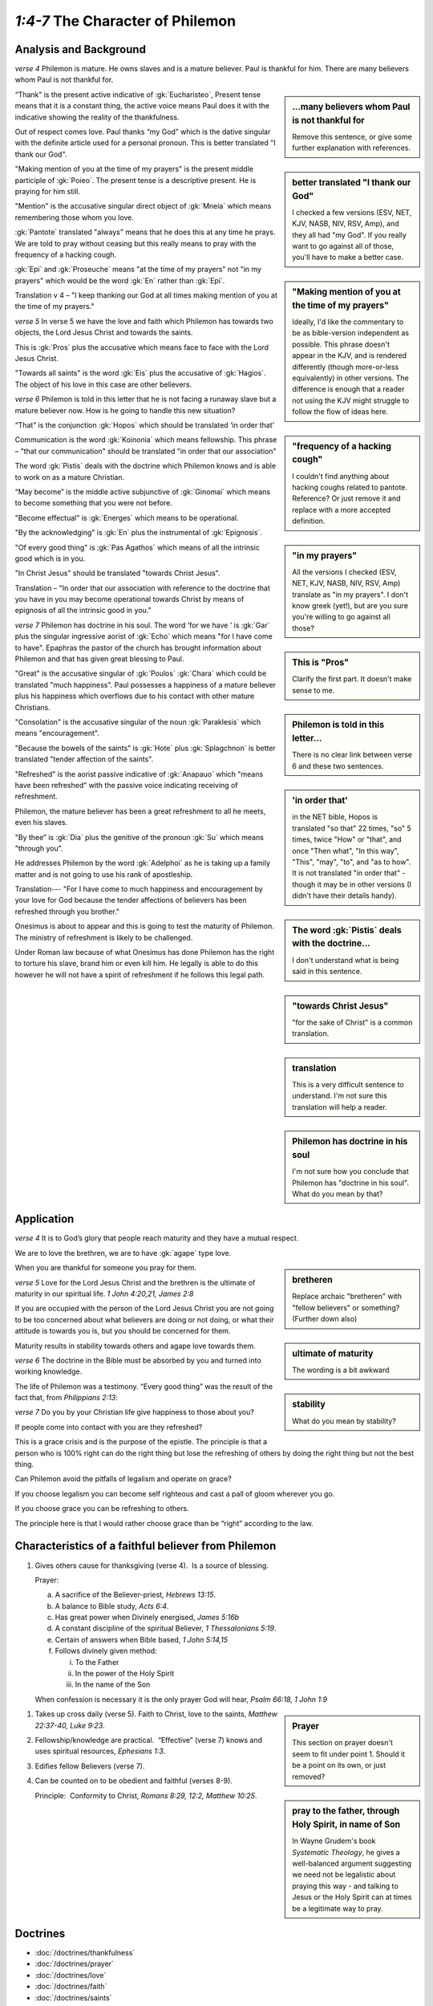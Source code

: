 .. :mode=rest: (for jEdit edit mode)

*1:4-7* The Character of Philemon
---------------------------------

.. biblepassage:: Philemon 1:4-7

Analysis and Background
~~~~~~~~~~~~~~~~~~~~~~~

*verse 4* Philemon is mature. He owns slaves and is a mature believer. Paul is thankful for him. There are many believers whom Paul is not thankful for.

.. sidebar:: ...many believers whom Paul is not thankful for
    :class: comment
    
    Remove this sentence, or give some further explanation with references.

“Thank” is the present active indicative of :gk:`Eucharisteo`, Present tense means that it is a constant thing, the active voice means Paul does it with the indicative showing the reality of the thankfulness.

Out of respect comes love. Paul thanks “my God” which is the dative singular with the definite article used for a personal pronoun. This is better translated "I thank our God". 

.. sidebar:: better translated "I thank our God"
    :class: comment
    
    I checked a few versions (ESV, NET, KJV, NASB, NIV, RSV, Amp), and they all had "my God".
    If you really want to go against all of those, you'll have to make a better case.

"Making mention of you at the time of my prayers" is the present middle participle of :gk:`Poieo`. The present tense is a descriptive present. He is praying for him still. 

.. sidebar:: "Making mention of you at the time of my prayers"
    :class: comment
    
    Ideally, I'd like the commentary to be as bible-version independent as possible.
    This phrase doesn't appear in the KJV, and is rendered differently (though
    more-or-less equivalently) in other versions. The difference is enough that
    a reader not using the KJV might struggle to follow the flow of ideas here.

"Mention" is the accusative singular direct object of :gk:`Mneia` which means remembering those whom you love.

:gk:`Pantote` translated "always" means that he does this at any time he prays. We are told to pray without ceasing but this really means to pray with the frequency of a hacking cough.

.. sidebar:: "frequency of a hacking cough"
    :class: comment
    
    I couldn't find anything about hacking coughs related to pantote. Reference? Or just remove it and replace with a more accepted definition.

:gk:`Epi` and :gk:`Proseuche` means "at the time of my prayers" not "in my prayers" which would be the word :gk:`En` rather than :gk:`Epi`.

.. sidebar:: "in my prayers"
    :class: comment
    
    All the versions I checked (ESV, NET, KJV, NASB, NIV, RSV, Amp) translate as "in my prayers". I don't know greek (yet!), but are you sure you're willing to go against all those?

Translation v 4 – "I keep thanking our God at all times making mention of you at the time of my prayers."

*verse 5* In verse 5 we have the love and faith which Philemon has towards two objects, the Lord Jesus Christ and towards the saints.

This is :gk:`Pros` plus the accusative which means face to face with the Lord Jesus Christ. 

.. sidebar:: This is "Pros"
    :class: comment
    
    Clarify the first part. It doesn't make sense to me.

"Towards all saints" is the word :gk:`Eis` plus the accusative of :gk:`Hagios`. The object of his love in this case are other believers.

*verse 6* Philemon is told in this letter that he is not facing a runaway slave but a mature believer now. How is he going to handle this new situation?

.. sidebar:: Philemon is told in this letter...
    :class: comment
    
    There is no clear link between verse 6 and these two sentences.

“That” is the conjunction :gk:`Hopos` which should be translated ‘in order that’

.. sidebar:: 'in order that'
    :class: comment
    
    in the NET bible, Hopos is translated "so that" 22 times, "so" 5 times, twice "How" or "that", and once "Then what", "In this way", "This", "may", "to", and "as to how". It is not translated "in order that" - though it may be in other versions (I didn't have their details handy).

Communication is the word :gk:`Koinonia` which means fellowship. This phrase – "that our communication" should be translated "in order that our association"

The word :gk:`Pistis` deals with the doctrine which Philemon knows and is able to work on as a mature Christian.

.. sidebar:: The word :gk:`Pistis` deals with the doctrine...
    :class: comment
    
    I don't understand what is being said in this sentence.

“May become” is the middle active subjunctive of :gk:`Ginomai` which means to become something that you were not before.

"Become effectual" is :gk:`Energes` which means to be operational.

"By the acknowledging" is :gk:`En` plus the instrumental of :gk:`Epignosis`.

"Of every good thing" is :gk:`Pas Agathos` which means of all the intrinsic good which is in you.

"In Christ Jesus" should be translated "towards Christ Jesus".

.. sidebar:: "towards Christ Jesus"
    :class: comment
    
    "for the sake of Christ" is a common translation.

Translation – "In order that our association with reference to the doctrine that you have in you may become operational towards Christ by means of epignosis of all the intrinsic good in you."

.. sidebar:: translation
    :class: comment
    
    This is a very difficult sentence to understand. I'm not sure this translation will help a reader.

*verse 7* Philemon has doctrine in his soul. The word ‘for we have ’ is :gk:`Gar` plus the singular ingressive aorist of :gk:`Echo` which means "for I have come to have". Epaphras the pastor of the church has brought information about Philemon and that has given great blessing to Paul.

.. sidebar:: Philemon has doctrine in his soul
    :class: comment
    
    I'm not sure how you conclude that Philemon has "doctrine in his soul". What do you mean by that?

"Great" is the accusative singular of :gk:`Poulos` :gk:`Chara` which could be translated "much happiness". Paul possesses a happiness of a mature believer plus his happiness which overflows due to his contact with other mature Christians. 

"Consolation" is the accusative singular of the noun :gk:`Paraklesis` which means "encouragement".

"Because the bowels of the saints" is :gk:`Hote` plus :gk:`Splagchnon` is better translated "tender affection of the saints".

"Refreshed" is the aorist passive indicative of :gk:`Anapauo` which "means have been refreshed" with the passive voice indicating receiving of refreshment. 

Philemon, the mature believer has been a great refreshment to all he meets, even his slaves.

"By thee” is :gk:`Dia` plus the genitive of the pronoun :gk:`Su` which means "through you".

He addresses Philemon by the word :gk:`Adelphoi` as he is taking up a family matter and is not going to use his rank of apostleship.

Translation--- "For I have come to much happiness and encouragement by your love for God because the tender affections of believers has been refreshed through you brother."

Onesimus is about to appear and this is going to test the maturity of Philemon. The ministry of refreshment is likely to be challenged.

Under Roman law because of what Onesimus has done Philemon has the right to torture his slave, brand him or even kill him. He legally is able to do this however he will not have a spirit of refreshment if he follows this legal path.

Application
~~~~~~~~~~~

*verse 4* It is to God’s glory that people reach maturity and they have a mutual respect.

We are to love the brethren, we are to have :gk:`agape` type love.

.. sidebar:: bretheren
    :class: comment
    
    Replace archaic "bretheren" with "fellow believers" or something? (Further down also)

When you are thankful for someone you pray for them. 

*verse 5* Love for the Lord Jesus Christ and the brethren is the ultimate of maturity in our spiritual life. `1 John 4:20,21,  James 2:8`

.. sidebar:: ultimate of maturity
    :class: comment
    
    The wording is a bit awkward

If you are occupied with the person of the Lord Jesus Christ you are not going to be too concerned about what believers are doing or not doing, or what their attitude is towards you is, but you should be concerned for them.

Maturity results in stability towards others and agape love towards them.

.. sidebar:: stability
    :class: comment
    
    What do you mean by stability?

*verse 6* The doctrine in the Bible must be absorbed by you and turned into working knowledge.

The life of Philemon was a testimony. “Every good thing” was the result of the fact that, from `Philippians 2:13`:

.. biblepassage:: Philippians 2:13


*verse 7* Do you by your Christian life give happiness to those about you?

If people come into contact with you are they refreshed?

This is a grace crisis and is the purpose of the epistle. The principle is that a person who is 100% right can do the right thing but lose the refreshing of others by doing the right thing but not the best thing. 

Can Philemon avoid the pitfalls of legalism and operate on grace? 

If you choose legalism you can become self righteous and cast a pall of gloom wherever you go. 

If you choose grace you can be refreshing to others. 

The principle here is that I would rather choose grace than be “right” according to the law.

Characteristics of a faithful believer from Philemon
~~~~~~~~~~~~~~~~~~~~~~~~~~~~~~~~~~~~~~~~~~~~~~~~~~~~

1. Gives others cause for thanksgiving (verse 4).  Is a source of blessing.

   Prayer:

   a. A sacrifice of the Believer-priest, `Hebrews 13:15`.

   #. A balance to Bible study, `Acts 6:4`.

   #. Has great power when Divinely energised, `James 5:16b`

   #. A constant discipline of the spiritual Believer, `1 Thessalonians 5:19`.

   #. Certain of answers when Bible based, `1 John 5:14,15`

   #. Follows divinely given method:

      i. To the Father

      #. In the power of the Holy Spirit

      #. In the name of the Son

   When confession is necessary it is the only prayer God will hear, `Psalm 66:18, 1 John 1:9`

.. sidebar:: Prayer
    :class: comment

    This section on prayer doesn't seem to fit under point 1. Should it be a point on its own, or just removed?

.. sidebar:: pray to the father, through Holy Spirit, in name of Son
    :class: comment
    
    In Wayne Grudem's book *Systematic Theology*, he gives a well-balanced argument suggesting we need not be legalistic about praying this way - and talking to Jesus or the Holy Spirit can at times be a legitimate way to pray.

#. Takes up cross daily (verse 5). Faith to Christ, love to the saints, `Matthew 22:37-40, Luke 9:23`.

#. Fellowship/knowledge are practical.  “Effective” (verse 7) knows and uses spiritual resources, `Ephesians 1:3`.

#. Edifies fellow Believers (verse 7).

#. Can be counted on to be obedient and faithful (verses 8-9).

   Principle:  Conformity to Christ, `Romans 8:29, 12:2, Matthew 10:25`.

Doctrines
~~~~~~~~~

- :doc:`/doctrines/thankfulness`
- :doc:`/doctrines/prayer`
- :doc:`/doctrines/love`
- :doc:`/doctrines/faith`
- :doc:`/doctrines/saints`
- :doc:`/doctrines/evangelism`
- :doc:`/doctrines/positional_truth`
- :doc:`/doctrines/happiness`

